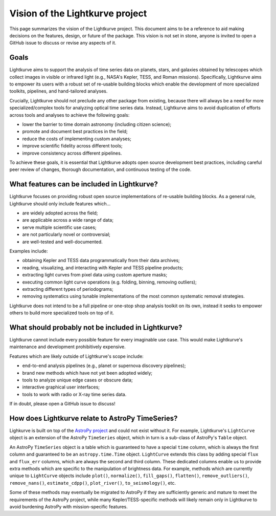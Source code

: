 .. _vision:

================================
Vision of the Lightkurve project
================================

This page summarizes the vision of the Lightkurve project.
This document aims to be a reference to aid making decisions on the features, design, or future of the package.
This vision is not set in stone, anyone is invited to open a GitHub issue to discuss or revise any aspects of it.


Goals
-----

Lightkurve aims to support the analysis of time series data on planets, stars, and galaxies
obtained by telescopes which collect images in visible or infrared light (e.g., NASA's Kepler, TESS, and Roman missions).
Specifically, Lightkurve aims to empower its users with a robust set of re-usable building blocks which enable
the development of more specialized toolkits, pipelines, and hand-tailored analyses.

Crucially, Lightkurve should not preclude any other package from existing, because there will always be a need for more
specialized/complex tools for analyzing optical time series data.
Instead, Lightkurve aims to avoid duplication of efforts across tools and analyses
to achieve the following goals:

* lower the barrier to time domain astronomy (including citizen science);
* promote and document best practices in the field;
* reduce the costs of implementing custom analyses;
* improve scientific fidelity across different tools;
* improve consistency across different pipelines.

To achieve these goals, it is essential that Lightkurve adopts open source development best
practices, including careful peer review of changes, thorough documentation, and continuous testing of the code.


What features can be included in Lightkurve?
--------------------------------------------

Lightkurve focuses on providing robust open source implementations
of re-usable building blocks.
As a general rule, Lightkurve should only include features which...

* are widely adopted across the field;
* are applicable across a wide range of data;
* serve multiple scientific use cases;
* are not particularly novel or controversial;
* are well-tested and well-documented.

Examples include:

* obtaining Kepler and TESS data programmatically from their data archives;
* reading, visualizing, and interacting with Kepler and TESS pipeline products;
* extracting light curves from pixel data using custom aperture masks;
* executing common light curve operations (e.g. folding, binning, removing outliers);
* extracting different types of periodograms; 
* removing systematics using tunable implementations of the most common systematic removal strategies.

Lightkurve does not intend to be a full pipeline or one-stop shop analysis toolkit on its own,
instead it seeks to empower others to build more specialized tools on top of it.


What should probably not be included in Lightkurve?
---------------------------------------------------

Lightkurve cannot include every possible feature for every imaginable use case.
This would make Lightkurve's maintenance and development prohibitively expensive.

Features which are likely outside of Lightkurve's scope include:

* end-to-end analysis pipelines (e.g., planet or supernova discovery pipelines);
* brand new methods which have not yet been adopted widely;
* tools to analyze unique edge cases or obscure data;
* interactive graphical user interfaces;
* tools to work with radio or X-ray time series data.

If in doubt, please open a GitHub issue to discuss!


How does Lightkurve relate to AstroPy TimeSeries?
-------------------------------------------------

Lighkurve is built on top of the `AstroPy project <https://www.astropy.org/>`_ and could not exist without it.
For example, Lightkurve's ``LightCurve`` object is an extension of the AstroPy ``TimeSeries`` object,
which in turn is a sub-class of AstroPy's ``Table`` object.

An AstroPy ``TimeSeries`` object is a table which is guaranteed to have a special ``time`` column,
which is always the first column and guaranteed to be an ``astropy.time.Time`` object.
``LightCurve`` extends this class by adding special ``flux`` and ``flux_err`` columns, which are always the second and third column. 
These dedicated columns enable us to provide extra methods which are specific to the manipulation of brightness data.
For example, methods which are currently unique to ``LightCurve`` objects include ``plot()``, ``normalize()``, ``fill_gaps()``,
``flatten()``, ``remove_outliers()``, ``remove_nans()``, ``estimate_cdpp()``, ``plot_river()``, ``to_seismology()``, etc.

Some of these methods may eventually be migrated to AstroPy if they are sufficiently generic and mature
to meet the requirements of the AstroPy project, while many Kepler/TESS-specific methods will likely remain
only in Lightkurve to avoid burdening AstroPy with mission-specific features.

